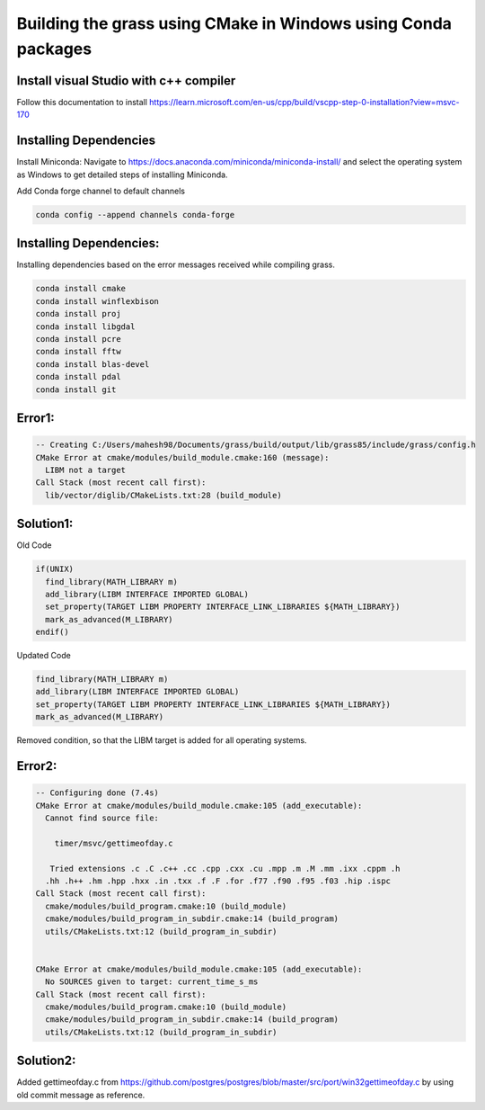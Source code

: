 Building the grass using CMake in Windows using Conda packages
=============================================================

Install visual Studio with c++ compiler
---------------------------------------

Follow this documentation to install https://learn.microsoft.com/en-us/cpp/build/vscpp-step-0-installation?view=msvc-170


Installing Dependencies
-----------------------

Install Miniconda:
Navigate to https://docs.anaconda.com/miniconda/miniconda-install/ and select the operating system as Windows to get detailed steps of installing Miniconda. 


Add Conda forge channel to default channels

.. code-block:: bash

   conda config --append channels conda-forge


Installing Dependencies:
---------------------------------------
   
Installing dependencies based on the error messages received while compiling grass.


.. code-block:: bash

   conda install cmake
   conda install winflexbison
   conda install proj
   conda install libgdal
   conda install pcre
   conda install fftw
   conda install blas-devel
   conda install pdal
   conda install git


Error1:
-------

.. code-block::

   -- Creating C:/Users/mahesh98/Documents/grass/build/output/lib/grass85/include/grass/config.h
   CMake Error at cmake/modules/build_module.cmake:160 (message):
     LIBM not a target
   Call Stack (most recent call first):
     lib/vector/diglib/CMakeLists.txt:28 (build_module)

Solution1:
---------

Old Code

.. code-block::

   if(UNIX)
     find_library(MATH_LIBRARY m)
     add_library(LIBM INTERFACE IMPORTED GLOBAL)
     set_property(TARGET LIBM PROPERTY INTERFACE_LINK_LIBRARIES ${MATH_LIBRARY})
     mark_as_advanced(M_LIBRARY)
   endif()

Updated Code

.. code-block::

   find_library(MATH_LIBRARY m)
   add_library(LIBM INTERFACE IMPORTED GLOBAL)
   set_property(TARGET LIBM PROPERTY INTERFACE_LINK_LIBRARIES ${MATH_LIBRARY})
   mark_as_advanced(M_LIBRARY)

Removed condition, so that the LIBM target is added for all operating systems.

Error2:
-------

.. code-block::

   -- Configuring done (7.4s)
   CMake Error at cmake/modules/build_module.cmake:105 (add_executable):
     Cannot find source file:
  
       timer/msvc/gettimeofday.c
  
      Tried extensions .c .C .c++ .cc .cpp .cxx .cu .mpp .m .M .mm .ixx .cppm .h
     .hh .h++ .hm .hpp .hxx .in .txx .f .F .for .f77 .f90 .f95 .f03 .hip .ispc
   Call Stack (most recent call first):
     cmake/modules/build_program.cmake:10 (build_module)
     cmake/modules/build_program_in_subdir.cmake:14 (build_program)
     utils/CMakeLists.txt:12 (build_program_in_subdir)
  
  
   CMake Error at cmake/modules/build_module.cmake:105 (add_executable):
     No SOURCES given to target: current_time_s_ms
   Call Stack (most recent call first):
     cmake/modules/build_program.cmake:10 (build_module)
     cmake/modules/build_program_in_subdir.cmake:14 (build_program)
     utils/CMakeLists.txt:12 (build_program_in_subdir)


Solution2:
---------

Added gettimeofday.c from https://github.com/postgres/postgres/blob/master/src/port/win32gettimeofday.c by using old commit message as reference.


